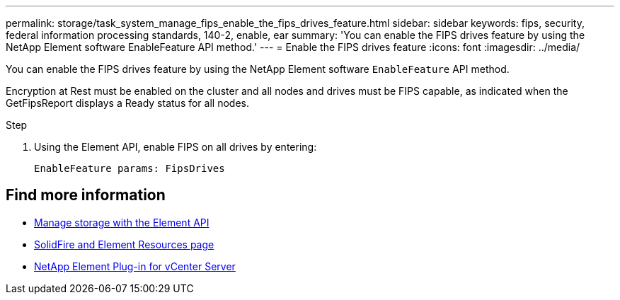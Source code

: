---
permalink: storage/task_system_manage_fips_enable_the_fips_drives_feature.html
sidebar: sidebar
keywords: fips, security, federal information processing standards, 140-2, enable, ear
summary: 'You can enable the FIPS drives feature by using the NetApp Element software EnableFeature API method.'
---
= Enable the FIPS drives feature
:icons: font
:imagesdir: ../media/

[.lead]
You can enable the FIPS drives feature by using the NetApp Element software `EnableFeature` API method.

Encryption at Rest must be enabled on the cluster and all nodes and drives must be FIPS capable, as indicated when the GetFipsReport displays a Ready status for all nodes.

.Step
. Using the Element API, enable FIPS on all drives by entering:
+
`EnableFeature params: FipsDrives`



== Find more information
* link:../api/index.html[Manage storage with the Element API]
* https://www.netapp.com/data-storage/solidfire/documentation[SolidFire and Element Resources page^]
* https://docs.netapp.com/us-en/vcp/index.html[NetApp Element Plug-in for vCenter Server^]
